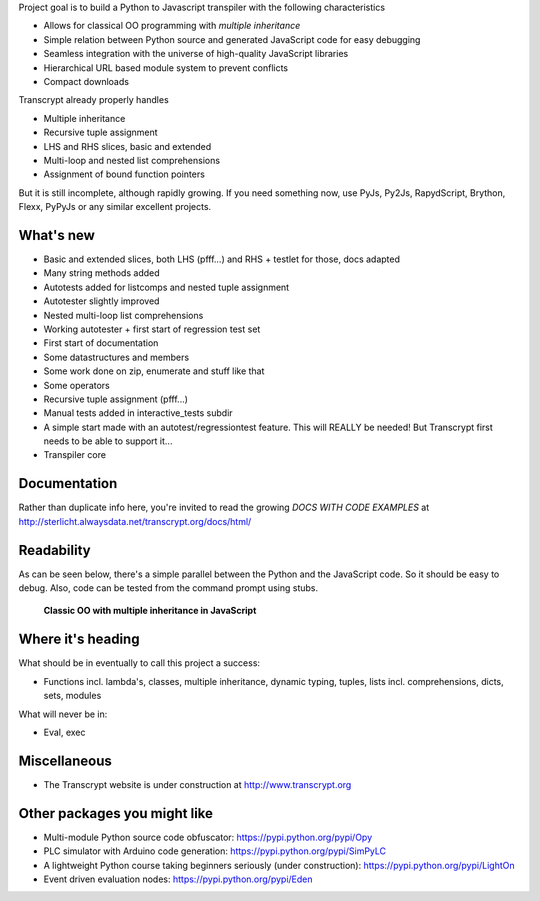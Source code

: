 Project goal is to build a Python to Javascript transpiler with the following characteristics

- Allows for classical OO programming with *multiple inheritance*
- Simple relation between Python source and generated JavaScript code for easy debugging
- Seamless integration with the universe of high-quality JavaScript libraries
- Hierarchical URL based module system to prevent conflicts
- Compact downloads

Transcrypt already properly handles

- Multiple inheritance
- Recursive tuple assignment
- LHS and RHS slices, basic and extended
- Multi-loop and nested list comprehensions
- Assignment of bound function pointers

But it is still incomplete, although rapidly growing. If you need something now, use PyJs, Py2Js, RapydScript, Brython, Flexx, PyPyJs or any similar excellent projects.

What's new
==========

- Basic and extended slices, both LHS (pfff...) and RHS + testlet for those, docs adapted
- Many string methods added
- Autotests added for listcomps and nested tuple assignment
- Autotester slightly improved
- Nested multi-loop list comprehensions
- Working autotester + first start of regression test set
- First start of documentation
- Some datastructures and members
- Some work done on zip, enumerate and stuff like that
- Some operators
- Recursive tuple assignment (pfff...)
- Manual tests added in interactive_tests  subdir
- A simple start made with an autotest/regressiontest feature. This will REALLY be needed! But Transcrypt first needs to be able to support it...
- Transpiler core

Documentation
=============

Rather than duplicate info here, you're invited to read the growing *DOCS WITH CODE EXAMPLES* at http://sterlicht.alwaysdata.net/transcrypt.org/docs/html/

Readability
===========

As can be seen below, there's a simple parallel between the Python and the JavaScript code.
So it should be easy to debug.
Also, code can be tested from the command prompt using stubs.

.. figure:: http://www.transcrypt.org/illustrations/class_compare.png
	:alt: Screenshot of Python versus JavaScript code
	
	**Classic OO with multiple inheritance in JavaScript**

Where it's heading
==================

What should be in eventually to call this project a success:

- Functions incl. lambda's, classes, multiple inheritance, dynamic typing, tuples, lists incl. comprehensions, dicts, sets, modules

What will never be in:

- Eval, exec

Miscellaneous
=============

- The Transcrypt website is under construction at http://www.transcrypt.org

Other packages you might like
=============================

- Multi-module Python source code obfuscator: https://pypi.python.org/pypi/Opy
- PLC simulator with Arduino code generation: https://pypi.python.org/pypi/SimPyLC
- A lightweight Python course taking beginners seriously (under construction): https://pypi.python.org/pypi/LightOn
- Event driven evaluation nodes: https://pypi.python.org/pypi/Eden
